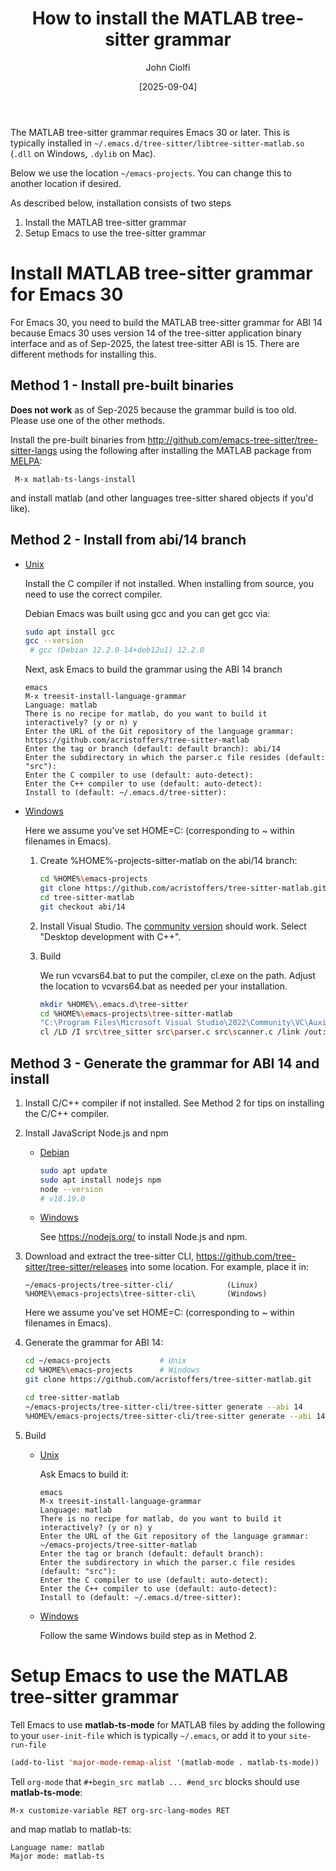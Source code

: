 # | Copyright 2025 Free Software Foundation, Inc.
# |
# | This program is free software: you can redistribute it and/or modify
# | it under the terms of the GNU General Public License as published by
# | the Free Software Foundation, either version 3 of the License, or
# | (at your option) any later version.
# |
# | This program is distributed in the hope that it will be useful,
# | but WITHOUT ANY WARRANTY; without even the implied warranty of
# | MERCHANTABILITY or FITNESS FOR A PARTICULAR PURPOSE.  See the
# | GNU General Public License for more details.
# |
# | You should have received a copy of the GNU General Public License
# | along with this program.  If not, see <http://www.gnu.org/licenses/>.
# |
# | Commentary:
# |   Guidelines for writing a major mode powered by tree-sitter

#+startup: showall

#+html_head_extra: <link rel="stylesheet" type="text/css" href="css/styles-from-org.css"/>
#+html_head_extra: <link rel="stylesheet" type="text/css" href="css/styles.css"/>
#+options: ^:{}
#+options: toc:nil
#+latex_header: \usepackage[margin=0.5in]{geometry}
#+latex_header: \usepackage{parskip}
#+latex_header: \usepackage{tocloft}
#+latex_header: \advance\cftsecnumwidth 0.5em\relax
#+latex_header: \advance\cftsubsecindent 0.5em\relax
#+latex_header: \advance\cftsubsecnumwidth 0.5em\relax

#+title: How to install the MATLAB tree-sitter grammar
#+author: John Ciolfi
#+date: [2025-09-04]

The MATLAB tree-sitter grammar requires Emacs 30 or later. This is typically installed in
=~/.emacs.d/tree-sitter/libtree-sitter-matlab.so= (=.dll= on Windows, =.dylib= on Mac).

Below we use the location =~/emacs-projects=. You can change this to another location if desired.

As described below, installation consists of two steps

1. Install the MATLAB tree-sitter grammar
2. Setup Emacs to use the tree-sitter grammar

* Install MATLAB tree-sitter grammar for Emacs 30

For Emacs 30, you need to build the MATLAB tree-sitter grammar for ABI 14 because Emacs 30 uses
version 14 of the tree-sitter application binary interface and as of Sep-2025, the latest
tree-sitter ABI is 15. There are different methods for installing this.

** Method 1 - Install pre-built binaries

  *Does not work* as of Sep-2025 because the grammar build is too old. Please use one of the other
  methods.

  Install the pre-built binaries from http://github.com/emacs-tree-sitter/tree-sitter-langs
  using the following after installing the MATLAB package from [[file:../README.org][MELPA]]:

  :  M-x matlab-ts-langs-install

  and install matlab (and other languages tree-sitter shared objects if you'd like).

** Method 2 - Install from abi/14 branch

  + _Unix_

    Install the C compiler if not installed.  When installing from source, you need to use the correct
    compiler.

    Debian Emacs was built using gcc and you can get gcc via:

    #+begin_src bash
      sudo apt install gcc
      gcc --version
       # gcc (Debian 12.2.0-14+deb12u1) 12.2.0
    #+end_src

    Next, ask Emacs to build the grammar using the ABI 14 branch

    : emacs
    : M-x treesit-install-language-grammar
    : Language: matlab
    : There is no recipe for matlab, do you want to build it interactively? (y or n) y
    : Enter the URL of the Git repository of the language grammar: https://github.com/acristoffers/tree-sitter-matlab
    : Enter the tag or branch (default: default branch): abi/14
    : Enter the subdirectory in which the parser.c file resides (default: "src"):
    : Enter the C compiler to use (default: auto-detect):
    : Enter the C++ compiler to use (default: auto-detect):
    : Install to (default: ~/.emacs.d/tree-sitter):

  + _Windows_

    Here we assume you've set HOME=C:\Users\YourUserName (corresponding to ~ within filenames in Emacs).

    1. Create %HOME%\emacs-projects\tree-sitter-matlab on the abi/14 branch:

       #+begin_src bash
         cd %HOME%\emacs-projects
         git clone https://github.com/acristoffers/tree-sitter-matlab.git
         cd tree-sitter-matlab
         git checkout abi/14
       #+end_src

    2. Install Visual Studio. The [[https://visualstudio.microsoft.com/vs/community/][community version]] should work. Select "Desktop development with C++".

    3. Build

       We run vcvars64.bat to put the compiler, cl.exe on the path. Adjust the location to vcvars64.bat
       as needed per your installation.

       #+begin_src bash
         mkdir %HOME%\.emacs.d\tree-sitter
         cd %HOME%\emacs-projects\tree-sitter-matlab
         "C:\Program Files\Microsoft Visual Studio\2022\Community\VC\Auxiliary\Build\vcvars64.bat"
         cl /LD /I src\tree_sitter src\parser.c src\scanner.c /link /out:%HOME%\.emacs.d\tree-sitter\libtree-sitter-matlab.dll
       #+end_src

** Method 3 - Generate the grammar for ABI 14 and install

  1. Install C/C++ compiler if not installed. See Method 2 for tips on installing the C/C++ compiler.

  2. Install JavaScript Node.js and npm

     - _Debian_

       #+begin_src bash
         sudo apt update
         sudo apt install nodejs npm
         node --version
         # v18.19.0
       #+end_src

     - _Windows_

       See https://nodejs.org/ to install Node.js and npm.

  3. Download and extract the tree-sitter CLI, https://github.com/tree-sitter/tree-sitter/releases into some
     location. For example, place it in:

     : ~/emacs-projects/tree-sitter-cli/            (Linux)
     : %HOME%\emacs-projects\tree-sitter-cli\       (Windows)

     Here we assume you've set HOME=C:\Users\YourUserName (corresponding to ~ within filenames in Emacs).

  4. Generate the grammar for ABI 14:

     #+begin_src bash
       cd ~/emacs-projects           # Unix
       cd %HOME%\emacs-projects      # Windows
       git clone https://github.com/acristoffers/tree-sitter-matlab.git

       cd tree-sitter-matlab
       ~/emacs-projects/tree-sitter-cli/tree-sitter generate --abi 14            # Unix
       %HOME%/emacs-projects/tree-sitter-cli/tree-sitter generate --abi 14       # Windows
     #+end_src

  5. Build

     - _Unix_

       Ask Emacs to build it:

       : emacs
       : M-x treesit-install-language-grammar
       : Language: matlab
       : There is no recipe for matlab, do you want to build it interactively? (y or n) y
       : Enter the URL of the Git repository of the language grammar: ~/emacs-projects/tree-sitter-matlab
       : Enter the tag or branch (default: default branch):
       : Enter the subdirectory in which the parser.c file resides (default: "src"):
       : Enter the C compiler to use (default: auto-detect):
       : Enter the C++ compiler to use (default: auto-detect):
       : Install to (default: ~/.emacs.d/tree-sitter):

     - _Windows_

       Follow the same Windows build step as in Method 2.

* Setup Emacs to use the MATLAB tree-sitter grammar

Tell Emacs to use *matlab-ts-mode* for MATLAB files by adding the following to your
=user-init-file= which is typically =~/.emacs=, or add it to your =site-run-file=

#+begin_src emacs-lisp
  (add-to-list 'major-mode-remap-alist '(matlab-mode . matlab-ts-mode))
#+end_src

Tell =org-mode= that =#+begin_src matlab ... #end_src= blocks should use *matlab-ts-mode*:

 : M-x customize-variable RET org-src-lang-modes RET

and map matlab to matlab-ts:

 : Language name: matlab
 : Major mode: matlab-ts

# LocalWords:  showall usepackage parskip tocloft cftsecnumwidth cftsubsecindent cftsubsecnumwidth
# LocalWords:  libtree dylib workarea ABI langs abi MSys sudo treesit nodejs npm alist lang MELPA
# LocalWords:  vcvars VC CLI cli
